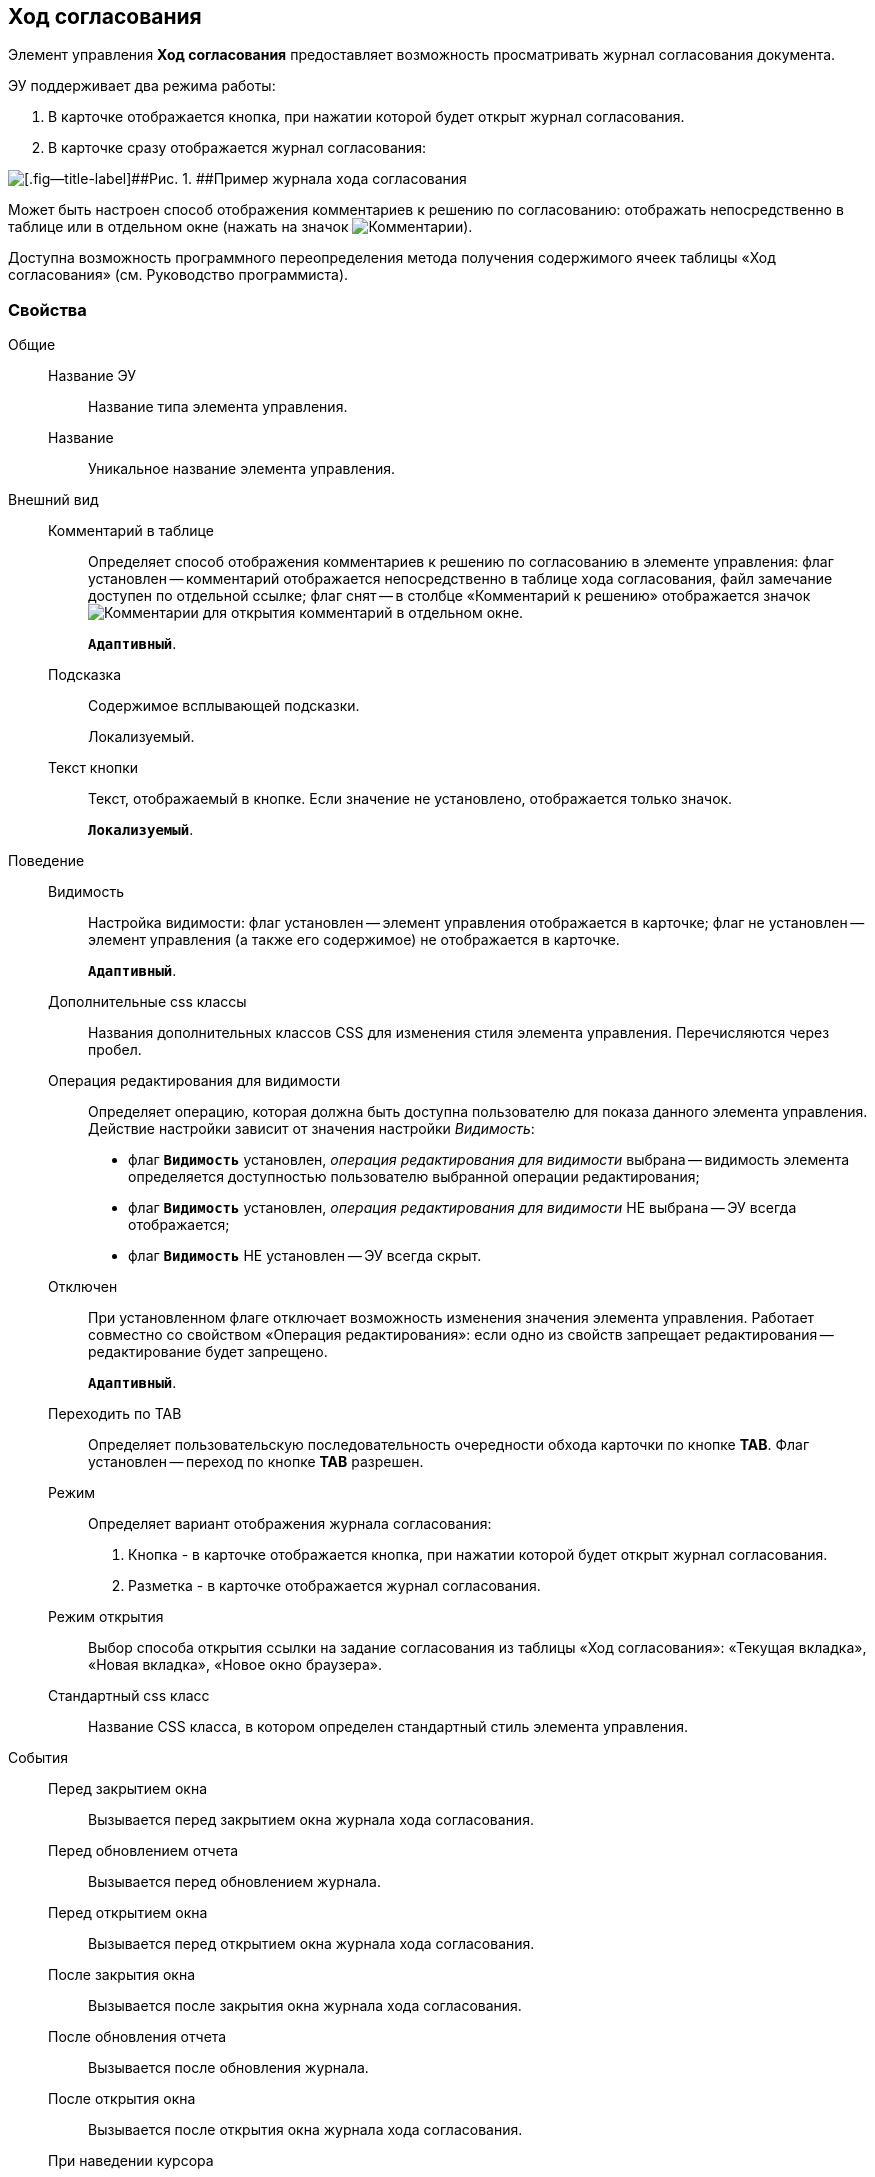 
== Ход согласования

Элемент управления [.ph .uicontrol]*Ход согласования* предоставляет возможность просматривать журнал согласования документа.

ЭУ поддерживает два режима работы:

. В карточке отображается кнопка, при нажатии которой будет открыт журнал согласования.
. В карточке сразу отображается журнал согласования:

image::controls_agreementhistory.png[[.fig--title-label]##Рис. 1. ##Пример журнала хода согласования]

Может быть настроен способ отображения комментариев к решению по согласованию: отображать непосредственно в таблице или в отдельном окне (нажать на значок image:buttons/showAgreementComment.png[Комментарии]).

Доступна возможность программного переопределения метода получения содержимого ячеек таблицы «Ход согласования» (см. Руководство программиста).

=== Свойства

Общие::
Название ЭУ:::
Название типа элемента управления.
Название:::
Уникальное название элемента управления.
Внешний вид::
Комментарий в таблице:::
Определяет способ отображения комментариев к решению по согласованию в элементе управления: флаг установлен -- комментарий отображается непосредственно в таблице хода согласования, файл замечание доступен по отдельной ссылке; флаг снят -- в столбце «Комментарий к решению» отображается значок image:buttons/showAgreementComment.png[Комментарии] для открытия комментарий в отдельном окне.
+
`*Адаптивный*`.
Подсказка:::
Содержимое всплывающей подсказки.
+
[#concept_lpt_fj4_dx__d7e65 .dfn .term]#Локализуемый#.
Текст кнопки:::
Текст, отображаемый в кнопке. Если значение не установлено, отображается только значок.
+
`*Локализуемый*`.
Поведение::
Видимость:::
Настройка видимости: флаг установлен -- элемент управления отображается в карточке; флаг не установлен -- элемент управления (а также его содержимое) не отображается в карточке.
+
`*Адаптивный*`.
Дополнительные css классы:::
Названия дополнительных классов CSS для изменения стиля элемента управления. Перечисляются через пробел.
Операция редактирования для видимости:::
Определяет операцию, которая должна быть доступна пользователю для показа данного элемента управления. Действие настройки зависит от значения настройки [.dfn .term]_Видимость_:
+
* флаг `*Видимость*` установлен, [.dfn .term]_операция редактирования для видимости_ выбрана -- видимость элемента определяется доступностью пользователю выбранной операции редактирования;
* флаг `*Видимость*` установлен, [.dfn .term]_операция редактирования для видимости_ НЕ выбрана -- ЭУ всегда отображается;
* флаг `*Видимость*` НЕ установлен -- ЭУ всегда скрыт.
Отключен:::
При установленном флаге отключает возможность изменения значения элемента управления. Работает совместно со свойством «Операция редактирования»: если одно из свойств запрещает редактирования -- редактирование будет запрещено.
+
`*Адаптивный*`.
Переходить по TAB:::
Определяет пользовательскую последовательность очередности обхода карточки по кнопке [.ph .uicontrol]*TAB*. Флаг установлен -- переход по кнопке [.ph .uicontrol]*TAB* разрешен.
Режим:::
Определяет вариант отображения журнала согласования:
+
. Кнопка - в карточке отображается кнопка, при нажатии которой будет открыт журнал согласования.
. Разметка - в карточке отображается журнал согласования.
Режим открытия:::
Выбор способа открытия ссылки на задание согласования из таблицы «Ход согласования»: «Текущая вкладка», «Новая вкладка», «Новое окно браузера».
Стандартный css класс:::
Название CSS класса, в котором определен стандартный стиль элемента управления.
События::
Перед закрытием окна:::
Вызывается перед закрытием окна журнала хода согласования.
Перед обновлением отчета:::
Вызывается перед обновлением журнала.
Перед открытием окна:::
Вызывается перед открытием окна журнала хода согласования.
После закрытия окна:::
Вызывается после закрытия окна журнала хода согласования.
После обновления отчета:::
Вызывается после обновления журнала.
После открытия окна:::
Вызывается после открытия окна журнала хода согласования.
При наведении курсора:::
Вызывается при входе курсора мыши в область элемента управления.
При отведении курсора:::
Вызывается, когда курсор мыши покидает область элемента управления.
При щелчке:::
Вызывается при щелчке мыши по любой области элемента управления.
